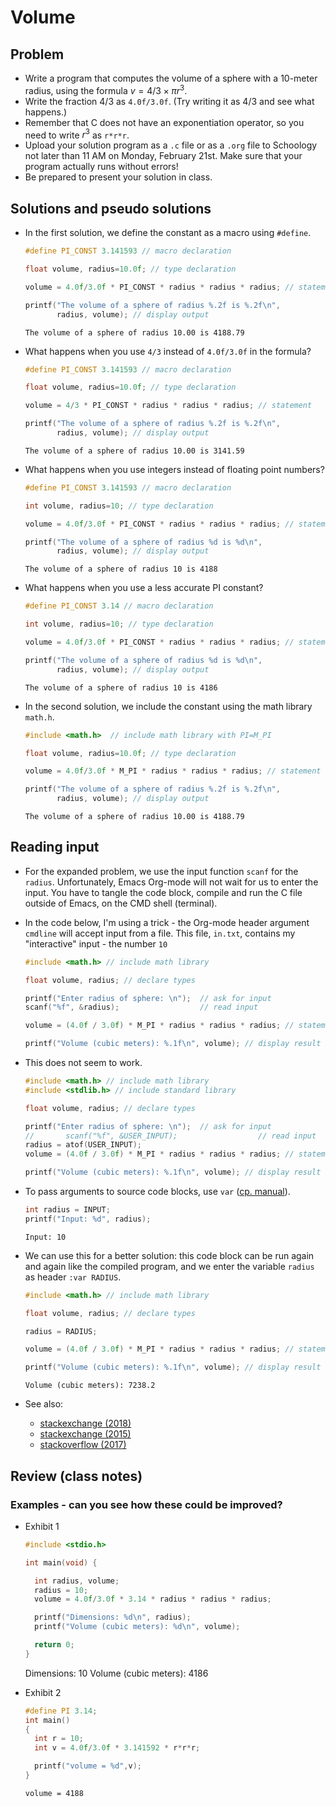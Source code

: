 * Volume
** Problem

   * Write a program that computes the volume of a sphere with a
     10-meter radius, using the formula $v=4/3\times\pi r^{3}$.
   * Write the fraction $4/3$ as ~4.0f/3.0f~. (Try writing it as 4/3
     and see what happens.)
   * Remember that C does not have an exponentiation operator, so you
     need to write $r^{3}$ as ~r*r*r~.
   * Upload your solution program as a ~.c~ file or as a ~.org~ file
     to Schoology not later than 11 AM on Monday, February 21st. Make
     sure that your program actually runs without errors!
   * Be prepared to present your solution in class.

** Solutions and pseudo solutions

   * In the first solution, we define the constant as a macro using
     ~#define~.
     #+name: volume1
     #+begin_src C :tangle volume1.c :includes <stdio.h>
       #define PI_CONST 3.141593 // macro declaration

       float volume, radius=10.0f; // type declaration

       volume = 4.0f/3.0f * PI_CONST * radius * radius * radius; // statement

       printf("The volume of a sphere of radius %.2f is %.2f\n",
              radius, volume); // display output
     #+end_src

     #+RESULTS: volume1
     : The volume of a sphere of radius 10.00 is 4188.79

   * What happens when you use ~4/3~ instead of ~4.0f/3.0f~ in the
     formula?
     #+name: volume_err1
     #+begin_src C
       #define PI_CONST 3.141593 // macro declaration

       float volume, radius=10.0f; // type declaration

       volume = 4/3 * PI_CONST * radius * radius * radius; // statement

       printf("The volume of a sphere of radius %.2f is %.2f\n",
              radius, volume); // display output
     #+end_src

     #+RESULTS: volume_err
     : The volume of a sphere of radius 10.00 is 3141.59

   * What happens when you use integers instead of floating point numbers?
     #+name: volume_err2
     #+begin_src C
       #define PI_CONST 3.141593 // macro declaration

       int volume, radius=10; // type declaration

       volume = 4.0f/3.0f * PI_CONST * radius * radius * radius; // statement

       printf("The volume of a sphere of radius %d is %d\n",
              radius, volume); // display output
     #+end_src

     #+RESULTS: volume_err2
     : The volume of a sphere of radius 10 is 4188

   * What happens when you use a less accurate PI constant?
     #+name: volume_err3
     #+begin_src C
       #define PI_CONST 3.14 // macro declaration

       int volume, radius=10; // type declaration

       volume = 4.0f/3.0f * PI_CONST * radius * radius * radius; // statement

       printf("The volume of a sphere of radius %d is %d\n",
              radius, volume); // display output
     #+end_src

     #+RESULTS: volume_err3
     : The volume of a sphere of radius 10 is 4186

   * In the second solution, we include the constant using the math
     library ~math.h~.
     #+name: volume2
     #+begin_src C :tangle volume2.c :includes <stdio.h>
       #include <math.h>  // include math library with PI=M_PI

       float volume, radius=10.0f; // type declaration

       volume = 4.0f/3.0f * M_PI * radius * radius * radius; // statement

       printf("The volume of a sphere of radius %.2f is %.2f\n",
              radius, volume); // display output
     #+end_src

     #+RESULTS: volume2
     : The volume of a sphere of radius 10.00 is 4188.79

** Reading input

   * For the expanded problem, we use the input function ~scanf~ for
     the ~radius~. Unfortunately, Emacs Org-mode will not wait for us
     to enter the input. You have to tangle the code block, compile
     and run the C file outside of Emacs, on the CMD shell (terminal).

   * In the code below, I'm using a trick - the Org-mode header
     argument ~cmdline~ will accept input from a file. This file,
     ~in.txt~, contains my "interactive" input - the number ~10~
     #+name: cmdline
     #+begin_src C :tangle volume3.c :includes <stdio.h> :cmdline < in.txt :results silent
       #include <math.h> // include math library

       float volume, radius; // declare types

       printf("Enter radius of sphere: \n");  // ask for input
       scanf("%f", &radius);                  // read input

       volume = (4.0f / 3.0f) * M_PI * radius * radius * radius; // statement

       printf("Volume (cubic meters): %.1f\n", volume); // display result
     #+end_src

   * This does not seem to work.
     #+name: cmdline
     #+begin_src C :tangle volume3.c :includes <stdio.h> :var USER_INPUT=(read-string "radius: ") :results silent
       #include <math.h> // include math library
       #include <stdlib.h> // include standard library

       float volume, radius; // declare types

       printf("Enter radius of sphere: \n");  // ask for input
       //       scanf("%f", &USER_INPUT);                  // read input
       radius = atof(USER_INPUT);
       volume = (4.0f / 3.0f) * M_PI * radius * radius * radius; // statement

       printf("Volume (cubic meters): %.1f\n", volume); // display result
     #+end_src

   * To pass arguments to source code blocks, use ~var~ ([[https://orgmode.org/org.html#var][cp. manual]]).
     #+name: var
     #+begin_src C :var INPUT=10
       int radius = INPUT;
       printf("Input: %d", radius);
     #+end_src

     #+RESULTS: var
     : Input: 10

   * We can use this for a better solution: this code block can be run
     again and again like the compiled program, and we enter the
     variable ~radius~ as header ~:var RADIUS~.
     #+name: volume4
     #+begin_src C :tangle volume4.c :includes <stdio.h> :var RADIUS=12
       #include <math.h> // include math library

       float volume, radius; // declare types

       radius = RADIUS;

       volume = (4.0f / 3.0f) * M_PI * radius * radius * radius; // statement

       printf("Volume (cubic meters): %.1f\n", volume); // display result
     #+end_src

     #+RESULTS: volume4
     : Volume (cubic meters): 7238.2

   * See also:
     - [[https://emacs.stackexchange.com/questions/20001/is-it-possible-to-read-user-input-from-stdin-while-tangling-a-source-block][stackexchange (2018)]]
     - [[https://emacs.stackexchange.com/questions/15065/org-mode-babel-interactive-code-block-evaluation/15087#15087?newreg=2631f695948842baa572e7a89ded84be][stackexchange (2015)]]
     - [[https://stackoverflow.com/questions/12129038/how-to-pipe-input-to-a-src-block-as-stdin][stackoverflow (2017)]]

** Review (class notes)
*** Examples - can you see how these could be improved?

    * Exhibit 1
      #+name: exhibit_1
      #+begin_src C :tangle svolume.c :results raw
        #include <stdio.h>

        int main(void) {

          int radius, volume;
          radius = 10;
          volume = 4.0f/3.0f * 3.14 * radius * radius * radius;

          printf("Dimensions: %d\n", radius);
          printf("Volume (cubic meters): %d\n", volume);

          return 0;
        }
      #+end_src

      #+RESULTS: exhibit_1
      Dimensions: 10
      Volume (cubic meters): 4186

    * Exhibit 2
      #+name: exhibit_2
      #+begin_src C :include <stdio.h> :main yes :exports both
        #define PI 3.14;
        int main()
        {
          int r = 10;
          int v = 4.0f/3.0f * 3.141592 * r*r*r;

          printf("volume = %d",v);
        }
      #+end_src

      #+RESULTS: exhibit_2
      : volume = 4188


